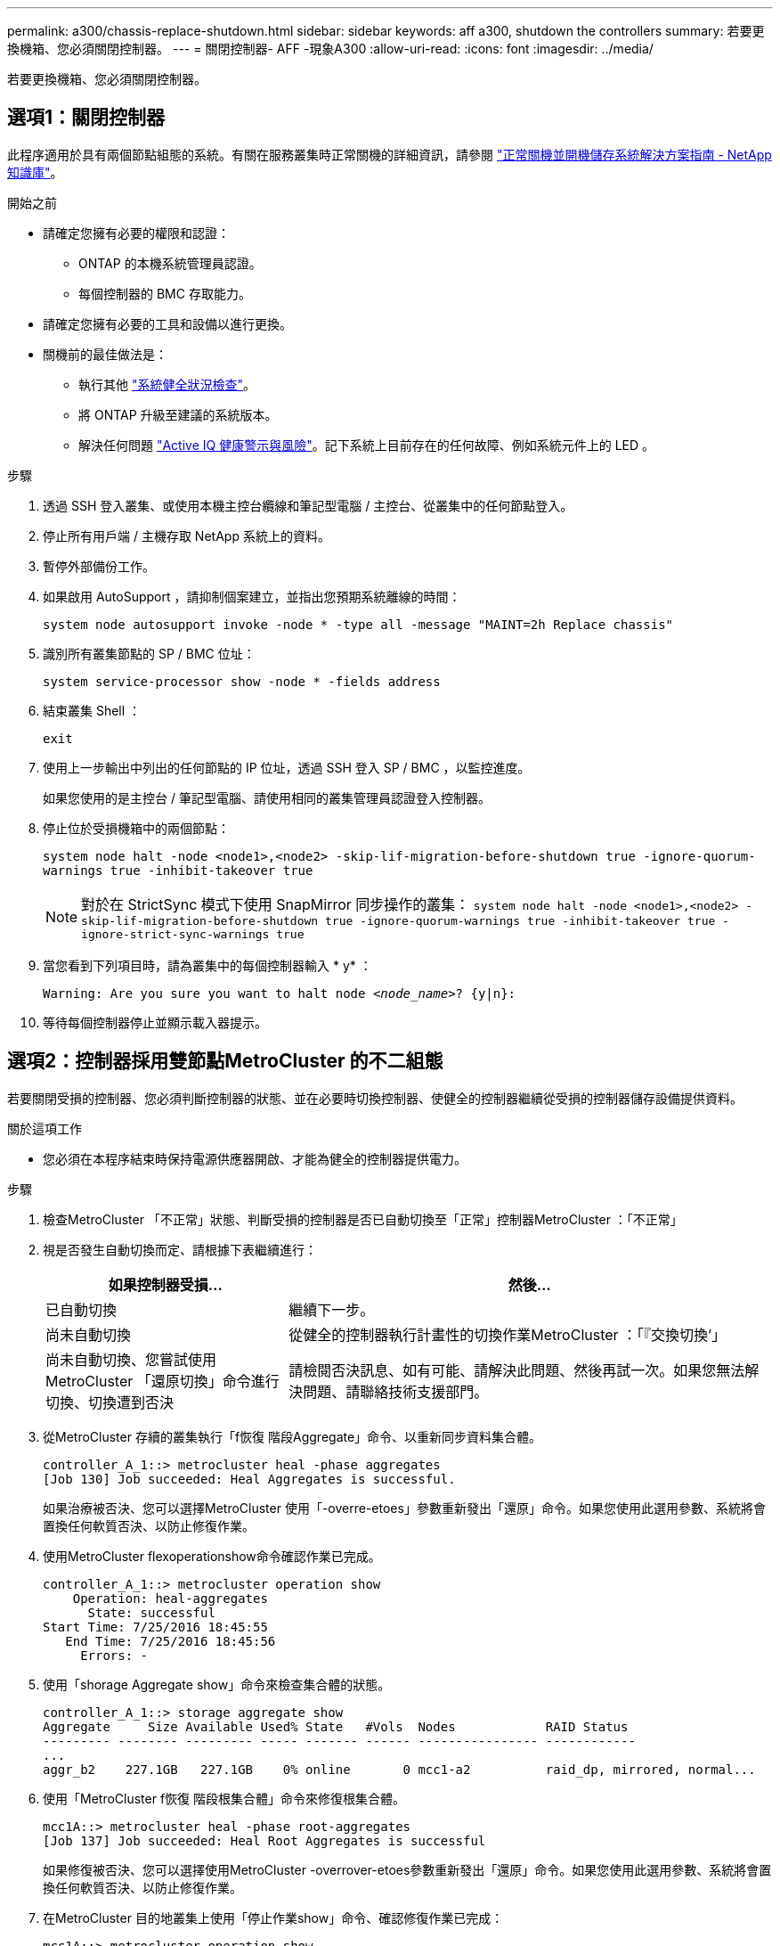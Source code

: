 ---
permalink: a300/chassis-replace-shutdown.html 
sidebar: sidebar 
keywords: aff a300, shutdown the controllers 
summary: 若要更換機箱、您必須關閉控制器。 
---
= 關閉控制器- AFF -現象A300
:allow-uri-read: 
:icons: font
:imagesdir: ../media/


[role="lead"]
若要更換機箱、您必須關閉控制器。



== 選項1：關閉控制器

此程序適用於具有兩個節點組態的系統。有關在服務叢集時正常關機的詳細資訊，請參閱 https://kb.netapp.com/on-prem/ontap/OHW/OHW-KBs/What_is_the_procedure_for_graceful_shutdown_and_power_up_of_a_storage_system_during_scheduled_power_outage["正常關機並開機儲存系統解決方案指南 - NetApp 知識庫"]。

.開始之前
* 請確定您擁有必要的權限和認證：
+
** ONTAP 的本機系統管理員認證。
** 每個控制器的 BMC 存取能力。


* 請確定您擁有必要的工具和設備以進行更換。
* 關機前的最佳做法是：
+
** 執行其他 https://kb.netapp.com/onprem/ontap/os/How_to_perform_a_cluster_health_check_with_a_script_in_ONTAP["系統健全狀況檢查"]。
** 將 ONTAP 升級至建議的系統版本。
** 解決任何問題 https://activeiq.netapp.com/["Active IQ 健康警示與風險"]。記下系統上目前存在的任何故障、例如系統元件上的 LED 。




.步驟
. 透過 SSH 登入叢集、或使用本機主控台纜線和筆記型電腦 / 主控台、從叢集中的任何節點登入。
. 停止所有用戶端 / 主機存取 NetApp 系統上的資料。
. 暫停外部備份工作。
. 如果啟用 AutoSupport ，請抑制個案建立，並指出您預期系統離線的時間：
+
`system node autosupport invoke -node * -type all -message "MAINT=2h Replace chassis"`

. 識別所有叢集節點的 SP / BMC 位址：
+
`system service-processor show -node * -fields address`

. 結束叢集 Shell ：
+
`exit`

. 使用上一步輸出中列出的任何節點的 IP 位址，透過 SSH 登入 SP / BMC ，以監控進度。
+
如果您使用的是主控台 / 筆記型電腦、請使用相同的叢集管理員認證登入控制器。

. 停止位於受損機箱中的兩個節點：
+
`system node halt -node <node1>,<node2> -skip-lif-migration-before-shutdown true -ignore-quorum-warnings true -inhibit-takeover true`

+

NOTE: 對於在 StrictSync 模式下使用 SnapMirror 同步操作的叢集： `system node halt -node <node1>,<node2>  -skip-lif-migration-before-shutdown true -ignore-quorum-warnings true -inhibit-takeover true -ignore-strict-sync-warnings true`

. 當您看到下列項目時，請為叢集中的每個控制器輸入 * y* ：
+
`Warning: Are you sure you want to halt node _<node_name>_? {y|n}:`

. 等待每個控制器停止並顯示載入器提示。




== 選項2：控制器採用雙節點MetroCluster 的不二組態

若要關閉受損的控制器、您必須判斷控制器的狀態、並在必要時切換控制器、使健全的控制器繼續從受損的控制器儲存設備提供資料。

.關於這項工作
* 您必須在本程序結束時保持電源供應器開啟、才能為健全的控制器提供電力。


.步驟
. 檢查MetroCluster 「不正常」狀態、判斷受損的控制器是否已自動切換至「正常」控制器MetroCluster ：「不正常」
. 視是否發生自動切換而定、請根據下表繼續進行：
+
[cols="1,2"]
|===
| 如果控制器受損... | 然後... 


 a| 
已自動切換
 a| 
繼續下一步。



 a| 
尚未自動切換
 a| 
從健全的控制器執行計畫性的切換作業MetroCluster ：「『交換切換’」



 a| 
尚未自動切換、您嘗試使用MetroCluster 「還原切換」命令進行切換、切換遭到否決
 a| 
請檢閱否決訊息、如有可能、請解決此問題、然後再試一次。如果您無法解決問題、請聯絡技術支援部門。

|===
. 從MetroCluster 存續的叢集執行「f恢復 階段Aggregate」命令、以重新同步資料集合體。
+
[listing]
----
controller_A_1::> metrocluster heal -phase aggregates
[Job 130] Job succeeded: Heal Aggregates is successful.
----
+
如果治療被否決、您可以選擇MetroCluster 使用「-overre-etoes」參數重新發出「還原」命令。如果您使用此選用參數、系統將會置換任何軟質否決、以防止修復作業。

. 使用MetroCluster flexoperationshow命令確認作業已完成。
+
[listing]
----
controller_A_1::> metrocluster operation show
    Operation: heal-aggregates
      State: successful
Start Time: 7/25/2016 18:45:55
   End Time: 7/25/2016 18:45:56
     Errors: -
----
. 使用「shorage Aggregate show」命令來檢查集合體的狀態。
+
[listing]
----
controller_A_1::> storage aggregate show
Aggregate     Size Available Used% State   #Vols  Nodes            RAID Status
--------- -------- --------- ----- ------- ------ ---------------- ------------
...
aggr_b2    227.1GB   227.1GB    0% online       0 mcc1-a2          raid_dp, mirrored, normal...
----
. 使用「MetroCluster f恢復 階段根集合體」命令來修復根集合體。
+
[listing]
----
mcc1A::> metrocluster heal -phase root-aggregates
[Job 137] Job succeeded: Heal Root Aggregates is successful
----
+
如果修復被否決、您可以選擇使用MetroCluster -overrover-etoes參數重新發出「還原」命令。如果您使用此選用參數、系統將會置換任何軟質否決、以防止修復作業。

. 在MetroCluster 目的地叢集上使用「停止作業show」命令、確認修復作業已完成：
+
[listing]
----

mcc1A::> metrocluster operation show
  Operation: heal-root-aggregates
      State: successful
 Start Time: 7/29/2016 20:54:41
   End Time: 7/29/2016 20:54:42
     Errors: -
----
. 在受損的控制器模組上、拔下電源供應器。

